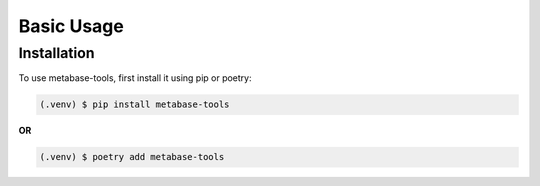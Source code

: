 ===========
Basic Usage
===========

************
Installation
************

To use metabase-tools, first install it using pip or poetry:

.. code-block:: console

   (.venv) $ pip install metabase-tools

**OR**

.. code-block:: console

   (.venv) $ poetry add metabase-tools
